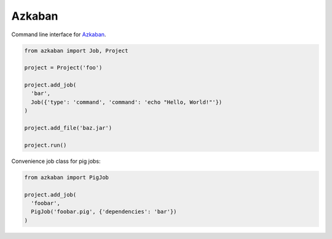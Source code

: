 Azkaban
=======

Command line interface for Azkaban_.

.. code:: python

  from azkaban import Job, Project

  project = Project('foo')

  project.add_job(
    'bar',
    Job({'type': 'command', 'command': 'echo "Hello, World!"'})
  )

  project.add_file('baz.jar')

  project.run()


Convenience job class for pig jobs:

.. code:: python

  from azkaban import PigJob

  project.add_job(
    'foobar',
    PigJob('foobar.pig', {'dependencies': 'bar'})
  )


.. _Azkaban: http://data.linkedin.com/opensource/azkaban
